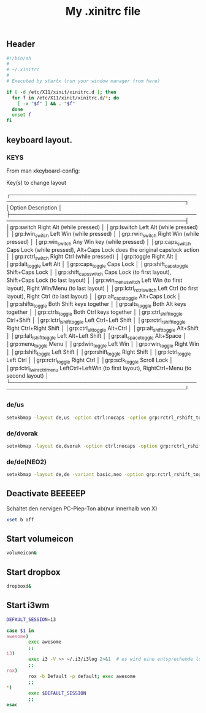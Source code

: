 #+TITLE: My .xinitrc file

** Header
   #+BEGIN_SRC sh :tangle ~/.xinitrc
     #!/bin/sh
     #
     # ~/.xinitrc
     #
     # Executed by startx (run your window manager from here)

     if [ -d /etc/X11/xinit/xinitrc.d ]; then
       for f in /etc/X11/xinit/xinitrc.d/*; do
         [ -x "$f" ] && . "$f"
       done
       unset f
     fi
   #+END_SRC

** keyboard layout.

*** KEYS
    From man xkeyboard-config:

    Key(s) to change layout

   ┌────────────────────────────────────────────────────────────────────────────────────────────────┐
   │Option                      Description                                                                    │
   ├────────────────────────────────────────────────────────────────────────────────────────────────┤
   │grp:switch                  Right Alt (while pressed)                                                      │
   │grp:lswitch                 Left Alt (while pressed)                                                       │
   │grp:lwin_switch             Left Win (while pressed)                                                       │
   │grp:rwin_switch             Right Win (while pressed)                                                      │
   │grp:win_switch              Any Win key (while pressed)                                                    │
   │grp:caps_switch             Caps Lock (while pressed), Alt+Caps Lock does the original capslock action     │
   │grp:rctrl_switch            Right Ctrl (while pressed)                                                     │
   │grp:toggle                  Right Alt                                                                      │
   │grp:lalt_toggle             Left Alt                                                                       │
   │grp:caps_toggle             Caps Lock                                                                      │
   │grp:shift_caps_toggle       Shift+Caps Lock                                                                │
   │grp:shift_caps_switch       Caps Lock (to first layout), Shift+Caps Lock (to last layout)                  │
   │grp:win_menu_switch         Left Win (to first layout), Right Win/Menu (to last layout)                    │
   │grp:lctrl_rctrl_switch      Left Ctrl (to first layout), Right Ctrl (to last layout)                       │
   │grp:alt_caps_toggle         Alt+Caps Lock                                                                  │
   │grp:shifts_toggle           Both Shift keys together                                                       │
   │grp:alts_toggle             Both Alt keys together                                                         │
   │grp:ctrls_toggle            Both Ctrl keys together                                                        │
   │grp:ctrl_shift_toggle       Ctrl+Shift                                                                     │
   │grp:lctrl_lshift_toggle     Left Ctrl+Left Shift                                                           │
   │grp:rctrl_rshift_toggle     Right Ctrl+Right Shift                                                         │
   │grp:ctrl_alt_toggle         Alt+Ctrl                                                                       │
   │grp:alt_shift_toggle        Alt+Shift                                                                      │
   │grp:lalt_lshift_toggle      Left Alt+Left Shift                                                            │
   │grp:alt_space_toggle        Alt+Space                                                                      │
   │grp:menu_toggle             Menu                                                                           │
   │grp:lwin_toggle             Left Win                                                                       │
   │grp:rwin_toggle             Right Win                                                                      │
   │grp:lshift_toggle           Left Shift                                                                     │
   │grp:rshift_toggle           Right Shift                                                                    │
   │grp:lctrl_toggle            Left Ctrl                                                                      │
   │grp:rctrl_toggle            Right Ctrl                                                                     │
   │grp:sclk_toggle             Scroll Lock                                                                    │
   │grp:lctrl_lwin_rctrl_menu   LeftCtrl+LeftWin (to first layout), RightCtrl+Menu (to second layout)          │
   └────────────────────────────────────────────────────────────────────────────────────────────────┘
*** de/us
    #+begin_src sh :tangle no
    setxkbmap -layout de,us -option ctrl:nocaps -option grp:rctrl_rshift_toggle
    #+end_src
*** de/dvorak
    #+begin_src sh :tangle no
    setxkbmap -layout de,dvorak -option ctrl:nocaps -option grp:rctrl_rshift_toggle
    #+end_src    
*** de/de(NEO2)
    #+BEGIN_SRC sh :tangle  ~/.xinitrc
    setxkbmap -layout de,de -variant basic,neo -option grp:rctrl_rshift_toggle
    #+END_SRC

** Deactivate *BEEEEEP*
   Schaltet den nervigen PC-Piep-Ton ab(nur innerhalb von X)
   #+BEGIN_SRC sh :tangle ~/.xinitrc
     xset b off
   #+END_SRC

** Start volumeicon
   #+BEGIN_SRC sh :tangle ~/.xinitrc
     volumeicon&
   #+END_SRC

** Start dropbox
   #+BEGIN_SRC sh :tangle ~/.xinitrc
     dropboxd&
   #+END_SRC

** Start i3wm

   #+BEGIN_SRC sh :tangle ~/.xinitrc
     DEFAULT_SESSION=i3

     case $1 in
     awesome)
             exec awesome
             ;;
     i3)
             exec i3 -V >> ~/.i3/i3log 2>&1  # es wird eine entsprechende log-file genutzt
             ;;
     rox)
             rox -b Default -p default; exec awesome
             ;;
     ,*)
             exec $DEFAULT_SESSION
             ;;
     esac
   #+END_SRC

